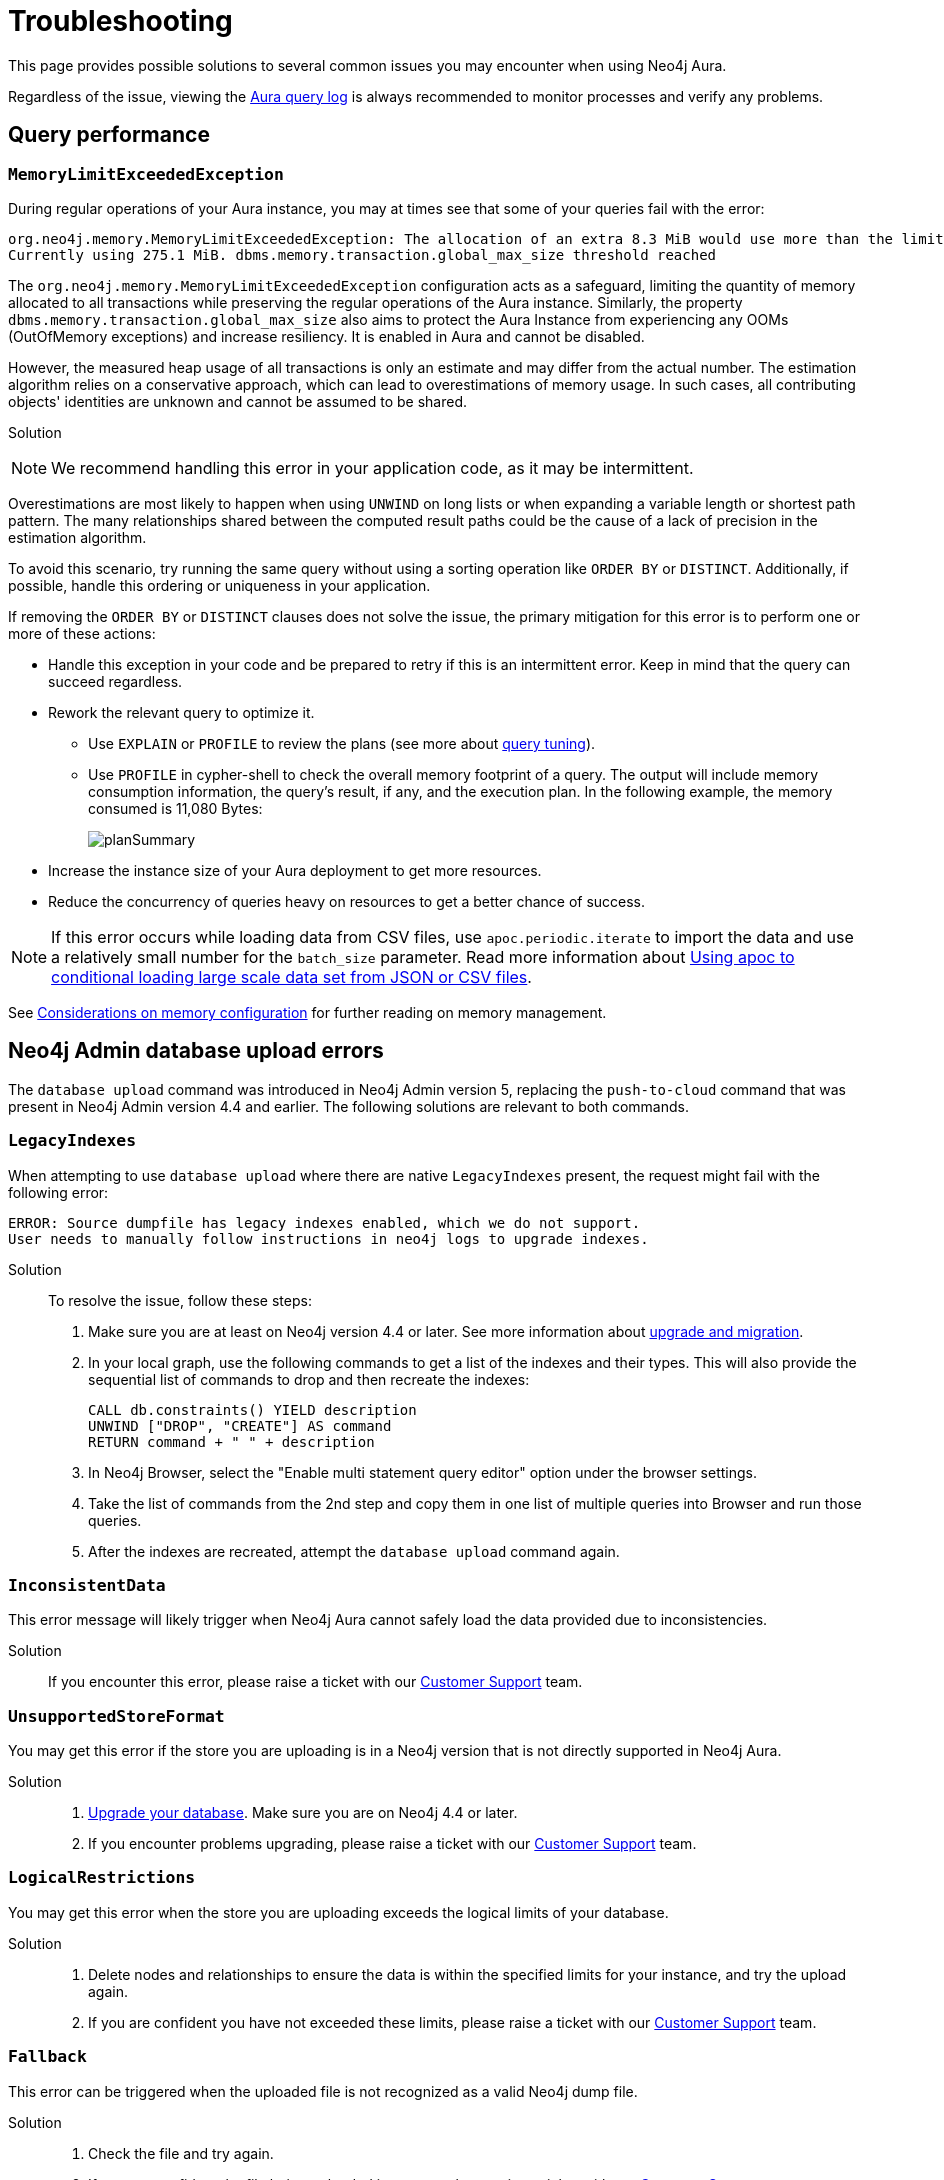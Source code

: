 [[aura-troubleshooting]]
= Troubleshooting
:description: Troubleshooting information that can help you diagnose and correct problems.

This page provides possible solutions to several common issues you may encounter when using Neo4j Aura.

Regardless of the issue, viewing the link:/docs/aura/platform/logging/[Aura query log] is always recommended to monitor processes and verify any problems.

== Query performance

=== `MemoryLimitExceededException`

During regular operations of your Aura instance, you may at times see that some of your queries fail with the error:

[source, error, role=nocopy wrap]
----
org.neo4j.memory.MemoryLimitExceededException: The allocation of an extra 8.3 MiB would use more than the limit 278.0 MiB.
Currently using 275.1 MiB. dbms.memory.transaction.global_max_size threshold reached
----

The `org.neo4j.memory.MemoryLimitExceededException` configuration acts as a safeguard, limiting the quantity of memory allocated to all transactions while preserving the regular operations of the Aura instance.
Similarly, the property `dbms.memory.transaction.global_max_size` also aims to protect the Aura Instance from experiencing any OOMs (OutOfMemory exceptions) and increase resiliency.
It is enabled in Aura and cannot be disabled.

However, the measured heap usage of all transactions is only an estimate and may differ from the actual number.
The estimation algorithm relies on a conservative approach, which can lead to overestimations of memory usage.
In such cases, all contributing objects' identities are unknown and cannot be assumed to be shared.

Solution::

[NOTE]
====
We recommend handling this error in your application code, as it may be intermittent.
====

Overestimations are most likely to happen when using `UNWIND` on long lists or when expanding a variable length or shortest path pattern.
The many relationships shared between the computed result paths could be the cause of a lack of precision in the estimation algorithm.

To avoid this scenario, try running the same query without using a sorting operation like `ORDER BY` or `DISTINCT`.
Additionally, if possible, handle this ordering or uniqueness in your application.

If removing the `ORDER BY` or `DISTINCT` clauses does not solve the issue, the primary mitigation for this error is to perform one or more of these actions:

* Handle this exception in your code and be prepared to retry if this is an intermittent error.
Keep in mind that the query can succeed regardless.
+
* Rework the relevant query to optimize it. 
** Use `EXPLAIN` or `PROFILE` to review the plans (see more about link:https://neo4j.com/docs/cypher-manual/current/query-tuning/[query tuning]).
** Use `PROFILE` in cypher-shell to check the overall memory footprint of a query.
The output will include memory consumption information, the query's result, if any, and the execution plan.
In the following example, the memory consumed is 11,080 Bytes:
+
image::planSummary.png[]

* Increase the instance size of your Aura deployment to get more resources.
* Reduce the concurrency of queries heavy on resources to get a better chance of success.

[NOTE]
====
If this error occurs while loading data from CSV files, use `apoc.periodic.iterate` to import the data and use a relatively small number for the `batch_size` parameter.
Read more information about link:https://aura.support.neo4j.com/hc/en-us/articles/1500012376402-Using-apoc-to-conditional-loading-large-scale-data-set-from-JSON-or-CSV-files[Using apoc to conditional loading large scale data set from JSON or CSV files].
====

See link:https://neo4j.com/docs/operations-manual/current/performance/memory-configuration/#memory-configuration-considerations[Considerations on memory configuration] for further reading on memory management.

== Neo4j Admin database upload errors

The `database upload` command was introduced in Neo4j Admin version 5, replacing the `push-to-cloud` command that was present in Neo4j Admin version 4.4 and earlier. The following solutions are relevant to both commands.

=== `LegacyIndexes`

When attempting to use `database upload` where there are native `LegacyIndexes` present, the request might fail with the following error:

[source, error, role=nocopy wrap]
----
ERROR: Source dumpfile has legacy indexes enabled, which we do not support.
User needs to manually follow instructions in neo4j logs to upgrade indexes.
----

Solution::

To resolve the issue, follow these steps:

. Make sure you are at least on Neo4j version 4.4 or later. See more information about link:https://neo4j.com/docs/upgrade-migration-guide/current/[upgrade and migration].
. In your local graph, use the following commands to get a list of the indexes and their types.
This will also provide the sequential list of commands to drop and then recreate the indexes: 
+
[source, cypher, role=noplay]
----
CALL db.constraints() YIELD description
UNWIND ["DROP", "CREATE"] AS command
RETURN command + " " + description
----
+
. In Neo4j Browser, select the "Enable multi statement query editor" option under the browser settings.
. Take the list of commands from the 2nd step and copy them in one list of multiple queries into Browser and run those queries.
. After the indexes are recreated, attempt the `database upload` command again.

=== `InconsistentData`

This error message will likely trigger when Neo4j Aura cannot safely load the data provided due to inconsistencies.

Solution::

If you encounter this error, please raise a ticket with our link:https://aura.support.neo4j.com/[Customer Support] team.

=== `UnsupportedStoreFormat`

You may get this error if the store you are uploading is in a Neo4j version that is not directly supported in Neo4j Aura.

Solution::

. link:https://neo4j.com/docs/upgrade-migration-guide/current/[Upgrade your database]. Make sure you are on Neo4j 4.4 or later.
. If you encounter problems upgrading, please raise a ticket with our link:https://aura.support.neo4j.com/[Customer Support] team.

=== `LogicalRestrictions`

You may get this error when the store you are uploading exceeds the logical limits of your database.

Solution::

. Delete nodes and relationships to ensure the data is within the specified limits for your instance, and try the upload again.
. If you are confident you have not exceeded these limits, please raise a ticket with our link:https://aura.support.neo4j.com/[Customer Support] team.

=== `Fallback`

This error can be triggered when the uploaded file is not recognized as a valid Neo4j dump file.

Solution::

. Check the file and try again.
. If you are confident the file being uploaded is correct, please raise a ticket with our link:https://aura.support.neo4j.com/[Customer Support] team.

== Driver integration

=== JavaScript routing table error

JavaScript driver version 4.4.5 and greater assumes the existence of database connectivity.
When the connection fails, the two most common error messages are "Session Expired" or a routing table error:

[source, error, role=nocopy wrap]
----
Neo4jError: Could not perform discovery.
No routing servers available.
Known routing table: RoutingTable[database=default database, expirationTime=0, currentTime=1644933316983, routers=[], readers=[], writers=[]]
----

This error can also be encountered when no default database is defined.

Solution::

Verify connectivity before creating a session object, and specify the default database in your driver definition.

[source, javascript, role=nocopy]
----
const session = driver.session({ database: "neo4j" })
driver.verifyConnectivity()

let session = driver.session(....)
----

[NOTE]
====
Rapid session creation can exceed the database's maximum concurrent connection limit, resulting in the “Session Expired” error when creating more sessions.
====